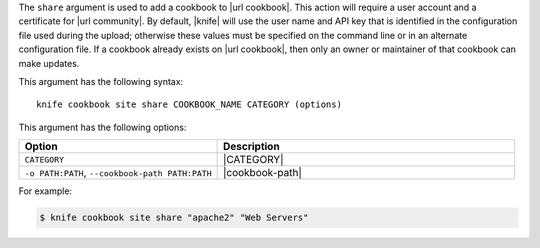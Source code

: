 .. This is an included file that describes a sub-command or argument in Knife.


The ``share`` argument is used to add a cookbook to |url cookbook|. This action will require a user account and a certificate for |url community|. By default, |knife| will use the user name and API key that is identified in the configuration file used during the upload; otherwise these values must be specified on the command line or in an alternate configuration file. If a cookbook already exists on |url cookbook|, then only an owner or maintainer of that cookbook can make updates.

This argument has the following syntax::

   knife cookbook site share COOKBOOK_NAME CATEGORY (options)

This argument has the following options:

.. list-table::
   :widths: 200 300
   :header-rows: 1

   * - Option
     - Description
   * - ``CATEGORY``
     - |CATEGORY|
   * - ``-o PATH:PATH``, ``--cookbook-path PATH:PATH``
     - |cookbook-path|

For example:

.. code-block:: bash

   $ knife cookbook site share "apache2" "Web Servers"
